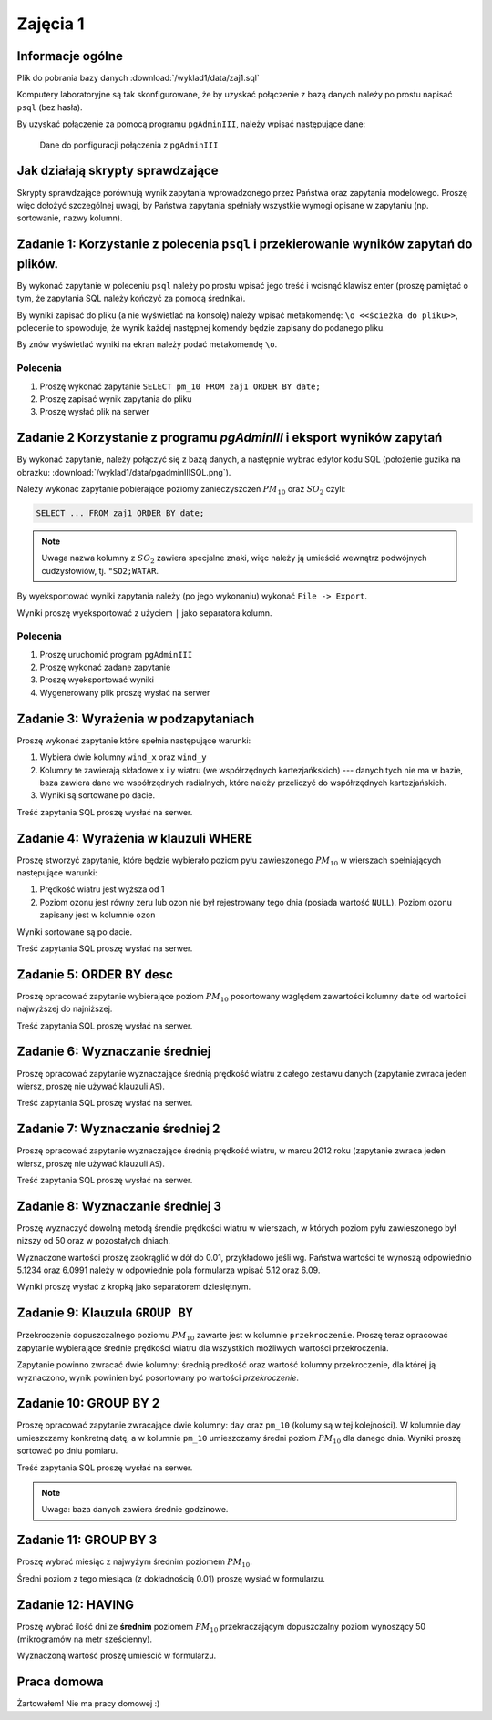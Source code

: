 Zajęcia 1
=========

Informacje ogólne
-----------------

Plik do pobrania bazy danych :download:`/wyklad1/data/zaj1.sql`

Komputery laboratoryjne są tak skonfigurowane, że by uzyskać połączenie
z bazą danych należy po prostu napisać ``psql`` (bez hasła).

By uzyskać połączenie za pomocą programu ``pgAdminIII``, należy wpisać następujące
dane:

.. figure:: /wyklad1/data/new-reg.*

    Dane do ponfiguracji połączenia z ``pgAdminIII``

Jak działają skrypty sprawdzające
---------------------------------

Skrypty sprawdzające porównują wynik zapytania wprowadzonego przez Państwa
oraz zapytania modelowego. Proszę więc dołożyć szczególnej uwagi, by
Państwa zapytania spełniały wszystkie wymogi opisane w zapytaniu
(np. sortowanie, nazwy kolumn).

Zadanie 1: Korzystanie z polecenia ``psql`` i przekierowanie wyników zapytań do plików.
---------------------------------------------------------------------------------------


By wykonać zapytanie w poleceniu ``psql`` należy po prostu wpisać jego treść
i wcisnąć klawisz enter (proszę pamiętać o tym, że zapytania SQL należy
kończyć za pomocą średnika).

By wyniki zapisać do pliku (a nie wyświetlać na konsolę) należy wpisać
metakomendę: ``\o <<ścieżka do pliku>>``, polecenie to spowoduje, że
wynik każdej następnej komendy będzie zapisany do podanego pliku.

By znów wyświetlać wyniki na ekran należy podać metakomendę ``\o``.

Polecenia
^^^^^^^^^

1. Proszę wykonać zapytanie ``SELECT pm_10 FROM zaj1 ORDER BY date;``
2. Proszę zapisać wynik zapytania do pliku
3. Proszę wysłać plik na serwer

Zadanie 2 Korzystanie z programu `pgAdminIII` i eksport wyników zapytań
------------------------------------------------------------------------

By wykonać zapytanie, należy połączyć się z bazą danych, a następnie
wybrać edytor kodu SQL (położenie guzika na obrazku:
:download:`/wyklad1/data/pgadminIIISQL.png`).

Należy wykonać zapytanie pobierające poziomy zanieczyszczeń
:math:`PM_{10}` oraz :math:`SO_2` czyli:

.. code-block:: sql

    SELECT ... FROM zaj1 ORDER BY date;

.. note::

    Uwaga nazwa kolumny z :math:`SO_2` zawiera specjalne znaki,
    więc należy ją umieścić wewnątrz podwójnych cudzysłowiów,
    tj. ``"SO2;WATAR``.

By wyeksportować wyniki zapytania należy (po jego wykonaniu)
wykonać ``File -> Export``.

Wyniki proszę wyeksportować z użyciem ``|`` jako separatora kolumn.


Polecenia
^^^^^^^^^

1. Proszę uruchomić program ``pgAdminIII``
2. Proszę wykonać zadane zapytanie
3. Proszę wyeksportować wyniki
4. Wygenerowany plik proszę wysłać na serwer

Zadanie 3: Wyrażenia w podzapytaniach
--------------------------------------

Proszę wykonać zapytanie które spełnia następujące warunki:

1. Wybiera dwie kolumny ``wind_x`` oraz ``wind_y``
2. Kolumny te zawierają składowe x i y wiatru (we współrzędnych
   kartezjańkskich) --- danych tych nie ma w bazie, baza zawiera
   dane we współrzędnych radialnych, które należy przeliczyć do
   współrzędnych kartezjańskich.
3. Wyniki są sortowane po dacie.

Treść zapytania SQL proszę wysłać na serwer.

Zadanie 4: Wyrażenia w klauzuli WHERE
-------------------------------------

Proszę stworzyć zapytanie, które będzie wybierało poziom pyłu
zawieszonego :math:`PM_{10}` w wierszach spełniających
następujące warunki:

1. Prędkość wiatru jest wyższa od 1
2. Poziom ozonu jest równy zeru lub ozon nie był rejestrowany
   tego dnia (posiada wartość ``NULL``). Poziom ozonu zapisany jest w
   kolumnie ``ozon``

Wyniki sortowane są po dacie.

Treść zapytania SQL proszę wysłać na serwer.

Zadanie 5: ORDER BY desc
------------------------

Proszę opracować zapytanie wybierające poziom
:math:`PM_{10}` posortowany względem zawartości kolumny ``date``
od wartości najwyższej do najniższej.

Treść zapytania SQL proszę wysłać na serwer.

Zadanie 6: Wyznaczanie średniej
-------------------------------

Proszę opracować zapytanie wyznaczające średnią prędkość wiatru
z całego zestawu danych (zapytanie zwraca jeden wiersz, proszę nie używać klauzuli
``AS``).

Treść zapytania SQL proszę wysłać na serwer.

Zadanie 7: Wyznaczanie średniej 2
---------------------------------
Proszę opracować zapytanie wyznaczające średnią prędkość wiatru,
w marcu 2012 roku (zapytanie zwraca jeden wiersz, proszę nie używać klauzuli
``AS``).

Treść zapytania SQL proszę wysłać na serwer.

Zadanie 8: Wyznaczanie średniej 3
----------------------------------

Proszę wyznaczyć dowolną metodą śrendie prędkości wiatru w wierszach,
w których poziom pyłu zawieszonego był niższy od 50 oraz w pozostałych
dniach.

Wyznaczone wartości proszę zaokrąglić w dół do 0.01, przykładowo
jeśli wg. Państwa wartości te wynoszą odpowiednio 5.1234 oraz 6.0991
należy w odpowiednie pola formularza wpisać 5.12 oraz 6.09.

Wyniki proszę wysłać z kropką jako separatorem dziesiętnym.


Zadanie 9: Klauzula ``GROUP BY``
---------------------------------
Przekroczenie dopuszczalnego poziomu :math:`PM_{10}` zawarte
jest w kolumnie ``przekroczenie``. Proszę teraz opracować
zapytanie wybierające średnie prędkości wiatru dla wszystkich możliwych
wartości przekroczenia.

Zapytanie powinno zwracać dwie kolumny: średnią predkość oraz
wartość kolumny przekroczenie, dla której ją wyznaczono, wynik powinien
być posortowany po wartości `przekroczenie`.


Zadanie 10: GROUP BY 2
-----------------------

Proszę opracować zapytanie zwracające dwie kolumny: ``day`` oraz ``pm_10`` (kolumy
są w tej kolejności). W kolumnie ``day`` umieszczamy konkretną datę, a w kolumnie
``pm_10`` umieszczamy średni poziom :math:`PM_{10}` dla danego dnia.
Wyniki proszę sortować po dniu pomiaru.

Treść zapytania SQL proszę wysłać na serwer.

.. note::

    Uwaga: baza danych zawiera średnie godzinowe.

Zadanie 11: GROUP BY 3
----------------------

Proszę wybrać miesiąc z najwyżym średnim poziomem :math:`PM_{10}`.

Średni poziom z tego miesiąca (z dokładnością 0.01) proszę wysłać w
formularzu.

Zadanie 12: HAVING
------------------
Proszę wybrać ilość dni ze **średnim** poziomem :math:`PM_{10}` przekraczającym
dopuszczalny poziom wynoszący 50 (mikrogramów na metr sześcienny).

Wyznaczoną wartość proszę umieścić w formularzu.

Praca domowa
------------

Żartowałem! Nie ma pracy domowej :)